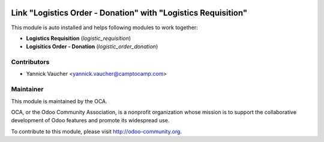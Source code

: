 .. image:: https://img.shields.io/badge/licence-AGPL--3-blue.svg
   :alt: License: AGPL-3

Link "Logistics Order - Donation" with "Logistics Requisition"
==============================================================

This module is auto installed and helps following modules to work together:

- **Logistics Requisition** (`logistic_requisition`)
- **Logisitics Order - Donation** (`logistic_order_donation`)


Contributors
------------

* Yannick Vaucher <yannick.vaucher@camptocamp.com>

Maintainer
----------

.. image:: http://odoo-community.org/logo.png
   :alt: Odoo Community Association
   :target: http://odoo-community.org

This module is maintained by the OCA.

OCA, or the Odoo Community Association, is a nonprofit organization whose mission is to support the collaborative development of Odoo features and promote its widespread use.

To contribute to this module, please visit http://odoo-community.org.
